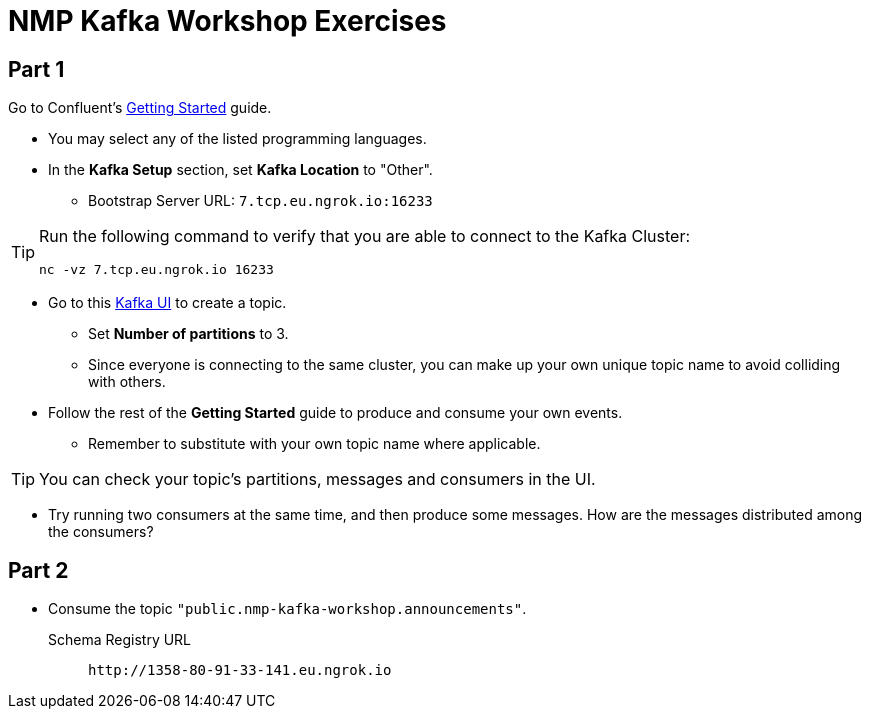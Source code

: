 = NMP Kafka Workshop Exercises

:bootstrap-host: 7.tcp.eu.ngrok.io
:bootstrap-port: 16233
:bootstrap-server: {bootstrap-host}:{bootstrap-port}
:ui-url: https://69a1-80-91-33-141.eu.ngrok.io
:schema-registry: http://1358-80-91-33-141.eu.ngrok.io

== Part 1

Go to Confluent's https://developer.confluent.io/get-started/[Getting Started] guide.

* You may select any of the listed programming languages.

* In the *Kafka Setup* section, set *Kafka Location* to "Other".
** Bootstrap Server URL: `{bootstrap-server}`

[TIP]
====
Run the following command to verify that you are able to connect to the Kafka Cluster:
[source,bash,subs="+attributes"]
----
nc -vz {bootstrap-host} {bootstrap-port}
----
====

* Go to this {ui-url}[Kafka UI] to create a topic.
** Set *Number of partitions* to 3.
** Since everyone is connecting to the same cluster, you can make up your own unique topic name to avoid colliding with others.

* Follow the rest of the *Getting Started* guide to produce and consume your own events.
** Remember to substitute with your own topic name where applicable.

[TIP]
====
You can check your topic's partitions, messages and consumers in the UI.
====

* Try running two consumers at the same time, and then produce some messages. How are the messages distributed among the consumers?

== Part 2

* Consume the topic `"public.nmp-kafka-workshop.announcements"`.

Schema Registry URL::
`pass:a[{schema-registry}]`
